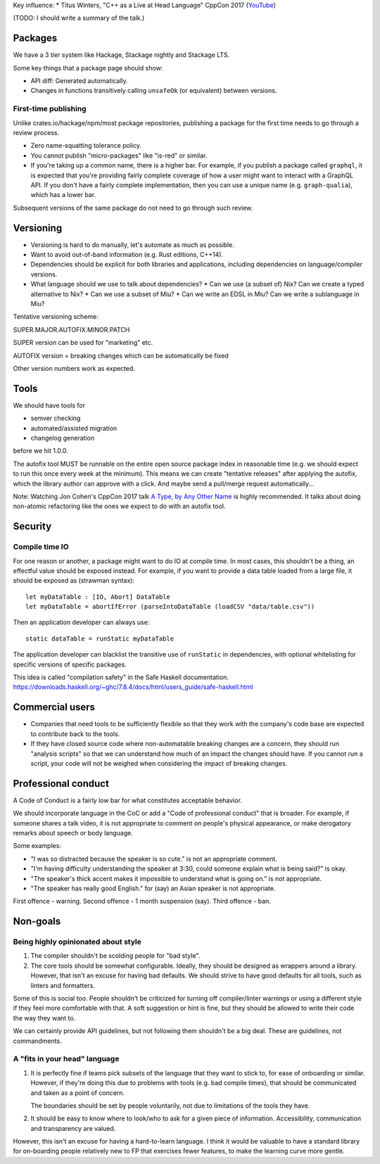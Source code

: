 Key influence:
* Titus Winters, "C++ as a Live at Head Language" CppCon 2017 (`YouTube <https://www.youtube.com/watch?v=tISy7EJQPzI>`_)

(TODO: I should write a summary of the talk.)

Packages
========

We have a 3 tier system like Hackage, Stackage nightly and Stackage LTS.

Some key things that a package page should show:

* API diff: Generated automatically.
* Changes in functions transitively calling ``unsafeOk`` (or equivalent)
  between versions.

First-time publishing
---------------------

Unlike crates.io/hackage/npm/most package repositories, publishing a package
for the first time needs to go through a review process.

* Zero name-squatting tolerance policy.
* You cannot publish "micro-packages" like "is-red" or similar.
* If you're taking up a common name, there is a higher bar. For example, if you
  publish a package called ``graphql``, it is expected that you're providing
  fairly complete coverage of how a user might want to interact with a GraphQL
  API. If you don't have a fairly complete implementation, then you can use a
  unique name (e.g. ``graph-qualia``), which has a lower bar.

Subsequent versions of the same package do not need to go through such review.

Versioning
==========
* Versioning is hard to do manually, let's automate as much as possible.
* Want to avoid out-of-band information (e.g. Rust editions, C++14).
* Dependencies should be explicit for both libraries and applications,
  including dependencies on language/compiler versions.
* What language should we use to talk about dependencies?
  * Can we use (a subset of) Nix? Can we create a typed alternative to Nix?
  * Can we use a subset of Miu?
  * Can we write an EDSL in Miu? Can we write a sublanguage in Miu?

Tentative versioning scheme:

SUPER.MAJOR.AUTOFIX.MINOR.PATCH

SUPER version can be used for "marketing" etc.

AUTOFIX version = breaking changes which can be automatically be fixed

Other version numbers work as expected.

Tools
=====

We should have tools for

* semver checking
* automated/assisted migration
* changelog generation

before we hit 1.0.0.

The autofix tool MUST be runnable on the entire open source package index in
reasonable time (e.g. we should expect to run this once every week at the
minimum). This means we can create "tentative releases" after applying the
autofix, which the library author can approve with a click.
And maybe send a pull/merge request automatically...

Note: Watching Jon Cohen's CppCon 2017 talk
`A Type, by Any Other Name <https://www.youtube.com/watch?v=ely_hVVZjEU>`_
is highly recommended. It talks about doing non-atomic refactoring like the
ones we expect to do with an autofix tool.

Security
========

Compile time IO
---------------

For one reason or another, a package might want to do IO at compile time.
In most cases, this shouldn't be a thing, an effectful value should be exposed
instead. For example, if you want to provide a data table loaded from a large
file, it should be exposed as (strawman syntax)::

    let myDataTable : [IO, Abort] DataTable
    let myDataTable = abortIfError (parseIntoDataTable (loadCSV "data/table.csv"))

Then an application developer can always use::

    static dataTable = runStatic myDataTable

The application developer can blacklist the transitive use of ``runStatic`` in
dependencies, with optional whitelisting for specific versions of specific
packages.

This idea is called "compilation safety" in the Safe Haskell documentation.
https://downloads.haskell.org/~ghc/7.8.4/docs/html/users_guide/safe-haskell.html

Commercial users
================

* Companies that need tools to be sufficiently flexible so that they work with
  the company's code base are expected to contribute back to the tools.

* If they have closed source code where non-automatable breaking changes are
  a concern, they should run "analysis scripts" so that we can understand how
  much of an impact the changes should have. If you cannot run a script,
  your code will not be weighed when considering the impact of breaking changes.

Professional conduct
====================

A Code of Conduct is a fairly low bar for what constitutes acceptable behavior.

We should incorporate language in the CoC or add a "Code of professional conduct"
that is broader. For example, if someone shares a talk video, it is not
appropriate to comment on people's physical appearance, or make derogatory
remarks about speech or body language.

Some examples:

* "I was so distracted because the speaker is so cute." is not an appropriate comment.

* "I'm having difficulty understanding the speaker at 3:30, could someone explain
  what is being said?" is okay.

* "The speaker's thick accent makes it impossible to understand what is going on."
  is not appropriate.

* "The speaker has really good English." for (say) an Asian speaker is not appropriate.

First offence - warning. Second offence - 1 month suspension (say). Third offence - ban.

Non-goals
=========

Being highly opinionated about style
------------------------------------

1. The compiler shouldn't be scolding people for "bad style".

2. The core tools should be somewhat configurable. Ideally, they should be
   designed as wrappers around a library. However, that isn't an excuse
   for having bad defaults. We should strive to have good defaults for all
   tools, such as linters and formatters.

Some of this is social too. People shouldn't be criticized for turning off
compiler/linter warnings or using a different style if they feel more
comfortable with that. A soft suggestion or hint is fine, but they should be
allowed to write their code the way they want to.

We can certainly provide API guidelines, but not following them shouldn't
be a big deal. These are guidelines, not commandments.

A "fits in your head" language
------------------------------

1. It is perfectly fine if teams pick subsets of the language that they want
   to stick to, for ease of onboarding or similar. However, if they're doing
   this due to problems with tools (e.g. bad compile times), that should be
   communicated and taken as a point of concern.

   The boundaries should be set by people voluntarily, not due to limitations
   of the tools they have.

2. It should be easy to know where to look/who to ask for a given piece of
   information. Accessibility, communication and transparency are valued.

However, this isn't an excuse for having a hard-to-learn language. I think it
would be valuable to have a standard library for on-boarding people relatively
new to FP that exercises fewer features, to make the learning curve more gentle.
